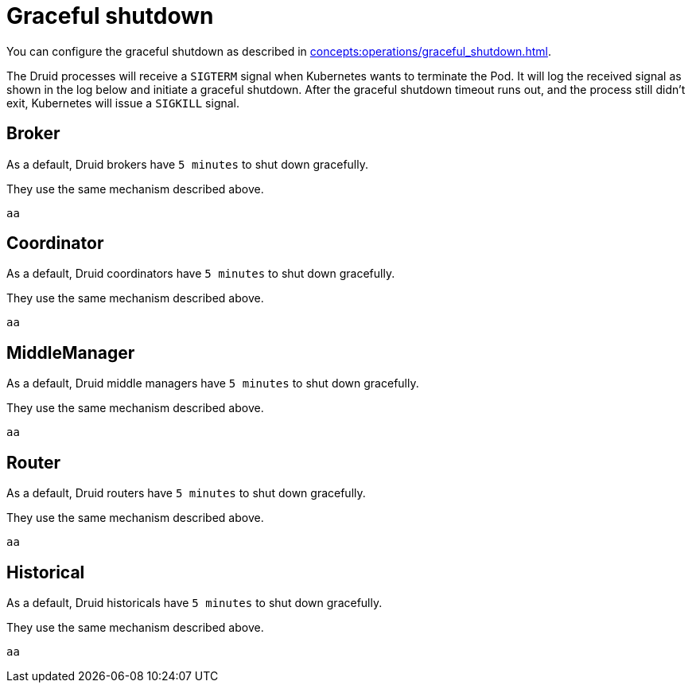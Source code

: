 = Graceful shutdown

You can configure the graceful shutdown as described in xref:concepts:operations/graceful_shutdown.adoc[].

The Druid processes will receive a `SIGTERM` signal when Kubernetes wants to terminate the Pod.
It will log the received signal as shown in the log below and initiate a graceful shutdown.
After the graceful shutdown timeout runs out, and the process still didn't exit, Kubernetes will issue a `SIGKILL` signal.

== Broker

As a default, Druid brokers have `5 minutes` to shut down gracefully.

They use the same mechanism described above.

[source,text]
----
aa
----

== Coordinator

As a default, Druid coordinators have `5 minutes` to shut down gracefully.

They use the same mechanism described above.

[source,text]
----
aa
----

== MiddleManager

As a default, Druid middle managers have `5 minutes` to shut down gracefully.

They use the same mechanism described above.

[source,text]
----
aa
----

== Router

As a default, Druid routers have `5 minutes` to shut down gracefully.

They use the same mechanism described above.

[source,text]
----
aa
----

== Historical

As a default, Druid historicals have `5 minutes` to shut down gracefully.

They use the same mechanism described above.

[source,text]
----
aa
----

